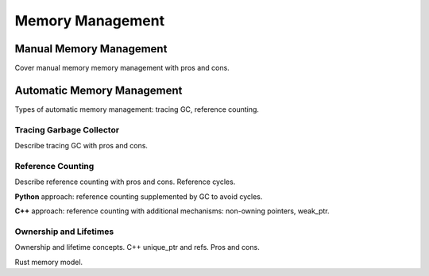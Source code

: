 Memory Management
=================

Manual Memory Management
------------------------

Cover manual memory memory management with pros and cons.

Automatic Memory Management
---------------------------

Types of automatic memory management: tracing GC, reference counting.

Tracing Garbage Collector
~~~~~~~~~~~~~~~~~~~~~~~~~

Describe tracing GC with pros and cons.

Reference Counting
~~~~~~~~~~~~~~~~~~

Describe reference counting with pros and cons. Reference cycles.

**Python** approach: reference counting supplemented by GC to avoid cycles.

**C++** approach: reference counting with additional mechanisms: non-owning
pointers, weak_ptr.

Ownership and Lifetimes
~~~~~~~~~~~~~~~~~~~~~~~

Ownership and lifetime concepts. C++ unique_ptr and refs. Pros and cons.

Rust memory model.

.. comments::
